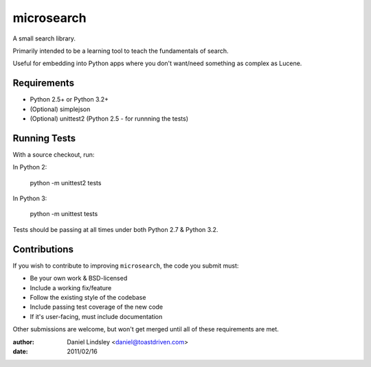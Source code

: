 ===========
microsearch
===========


A small search library.

Primarily intended to be a learning tool to teach the fundamentals of search.

Useful for embedding into Python apps where you don't want/need something
as complex as Lucene.


Requirements
============

* Python 2.5+ or Python 3.2+
* (Optional) simplejson
* (Optional) unittest2 (Python 2.5 - for runnning the tests)


Running Tests
=============

With a source checkout, run:

In Python 2:

    python -m unittest2 tests

In Python 3:

    python -m unittest tests

Tests should be passing at all times under both Python 2.7 & Python 3.2.


Contributions
=============

If you wish to contribute to improving ``microsearch``, the code you submit
must:

* Be your own work & BSD-licensed
* Include a working fix/feature
* Follow the existing style of the codebase
* Include passing test coverage of the new code
* If it's user-facing, must include documentation

Other submissions are welcome, but won't get merged until all of these
requirements are met.


:author: Daniel Lindsley <daniel@toastdriven.com>
:date: 2011/02/16
